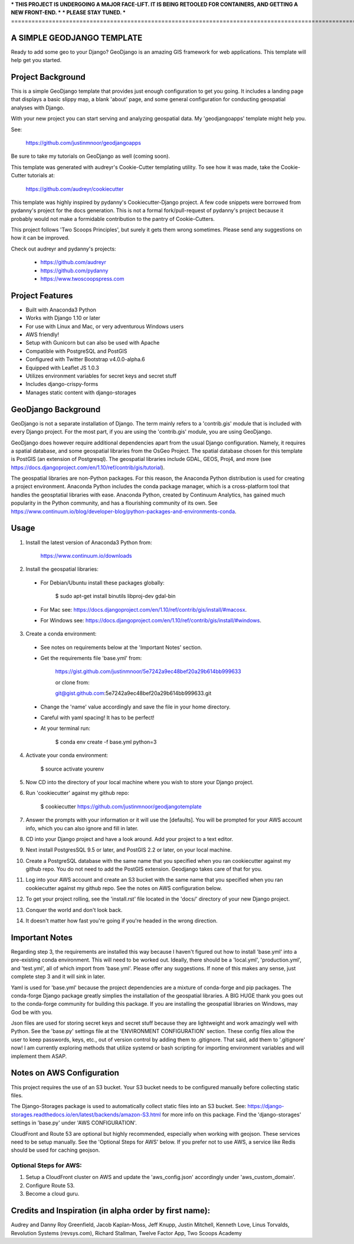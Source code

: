 *** THIS PROJECT IS UNDERGOING A MAJOR FACE-LIFT. IT IS BEING RETOOLED FOR CONTAINERS, AND GETTING A NEW FRONT-END. ***
*** PLEASE STAY TUNED. ***
=================================================================================================================================

A SIMPLE GEODJANGO TEMPLATE
============================

Ready to add some geo to your Django? GeoDjango is an amazing GIS framework for web applications. This template will help get you started.


Project Background
===================

This is a simple GeoDjango template that provides just enough configuration to get you going. It includes a landing page that displays a basic slippy map, a blank 'about' page, and some general configuration for conducting geospatial analyses with Django.

With your new project you can start serving and analyzing geospatial data. My 'geodjangoapps' template might help you.

See: 

    https://github.com/justinmnoor/geodjangoapps

Be sure to take my tutorials on GeoDjango as well (coming soon).

This template was generated with audreyr's Cookie-Cutter templating utility. To see how it was made, take the Cookie-Cutter tutorials at:

    https://github.com/audreyr/cookiecutter

This template was highly inspired by pydanny's Cookiecutter-Django project. A few code snippets were borrowed from pydanny's project for the docs generation. This is not a formal fork/pull-request of pydanny's project because it probably would not make a formidable contribution to the pantry of Cookie-Cutters.

This project follows 'Two Scoops Principles', but surely it gets them wrong sometimes. Please send any suggestions on how it can be improved.

Check out audreyr and pydanny's projects:

  * https://github.com/audreyr
  * https://github.com/pydanny
  * https://www.twoscoopspress.com


Project Features
=================

* Built with Anaconda3 Python
* Works with Django 1.10 or later
* For use with Linux and Mac, or very adventurous Windows users
* AWS friendly!
* Setup with Gunicorn but can also be used with Apache
* Compatible with PostgreSQL and PostGIS
* Configured with Twitter Bootstrap v4.0.0-alpha.6
* Equipped with Leaflet JS 1.0.3
* Utilizes environment variables for secret keys and secret stuff
* Includes django-crispy-forms
* Manages static content with django-storages


GeoDjango Background
=====================

GeoDjango is not a separate installation of Django. The term mainly refers to a 'contrib.gis' module that is included with every Django project. For the most part, if you are using the 'contrib.gis' module, you are using GeoDjango.

GeoDjango does however require additional dependencies apart from the usual Django configuration. Namely, it requires a spatial database, and some geospatial libraries from the OsGeo Project. The spatial database chosen for this template is PostGIS (an extension of Postgresql). The geospatial libraries include GDAL, GEOS, Proj4, and more (see https://docs.djangoproject.com/en/1.10/ref/contrib/gis/tutorial).

The geospatial libraries are non-Python packages. For this reason, the Anaconda Python distribution is used for creating a project environment. Anaconda Python includes the conda package manager, which is a cross-platform tool that handles the geosptatial libraries with ease. Anaconda Python, created by Continuum Analytics, has gained much popularity in the Python community, and has a flourishing community of its own. See https://www.continuum.io/blog/developer-blog/python-packages-and-environments-conda.


Usage
======

1) Install the latest version of Anaconda3 Python from:
  
    https://www.continuum.io/downloads

2) Install the geospatial libraries:

  * For Debian/Ubuntu install these packages globally:

	    $ sudo apt-get install binutils libproj-dev gdal-bin

  * For Mac see: https://docs.djangoproject.com/en/1.10/ref/contrib/gis/install/#macosx.

  * For Windows see: https://docs.djangoproject.com/en/1.10/ref/contrib/gis/install/#windows.

3) Create a conda environment:
  
  * See notes on requirements below at the 'Important Notes' section.

  * Get the requirements file 'base.yml' from:

      https://gist.github.com/justinmnoor/5e7242a9ec48bef20a29b614bb999633

      or clone from:

      git@gist.github.com:5e7242a9ec48bef20a29b614bb999633.git

  * Change the 'name' value accordingly and save the file in your home directory.

  * Careful with yaml spacing! It has to be perfect!

  * At your terminal run:

      $ conda env create -f base.yml python=3

4) Activate your conda environment:
  
    $ source activate yourenv

5) Now CD into the directory of your local machine where you wish to store your Django project.

6) Run 'cookiecutter' against my github repo:

	  $ cookiecutter https://github.com/justinmnoor/geodjangotemplate

7) Answer the prompts with your information or it will use the [defaults]. You will be prompted for your AWS account info, which you can also ignore and fill in later.

8) CD into your Django project and have a look around. Add your project to a text editor.

9) Next install PostgresSQL 9.5 or later, and PostGIS 2.2 or later, on your local machine.

10) Create a PostgreSQL database with the same name that you specified when you ran cookiecutter against my github repo. You do not need to add the PostGIS extension. Geodjango takes care of that for you.

11) Log into your AWS account and create an S3 bucket with the same name that you specified when you ran cookiecutter against my github repo. See the notes on AWS configuration below.

12) To get your project rolling, see the 'install.rst' file located in the 'docs/' directory of your new Django project.

13) Conquer the world and don't look back.

14) It doesn't matter how fast you're going if you're headed in the wrong direction.


Important Notes
================

Regarding step 3, the requirements are installed this way because I haven't figured out how to install 'base.yml' into a pre-existing conda environment. This will need to be worked out. Ideally, there should be a 'local.yml', 'production.yml', and 'test.yml', all of which import from 'base.yml'. Please offer any suggestions. If none of this makes any sense, just complete step 3 and it will sink in later.

Yaml is used for 'base.yml' because the project dependencies are a mixture of conda-forge and pip packages. The conda-forge Django package greatly simplies the installation of the geospatial libraries. A BIG HUGE thank you goes out to the conda-forge community for building this package. If you are installing the geospatial libraries on Windows, may God be with you.

Json files are used for storing secret keys and secret stuff because they are lightweight and work amazingly well with Python. See the 'base.py' settings file at the 'ENVIRONMENT CONFIGURATION' section. These config files allow the user to keep passwords, keys, etc., out of version control by adding them to .gitignore. That said, add them to '.gitignore' now! I am currently exploring methods that utilize systemd or bash scripting for importing environment variables and will implement them ASAP. 


Notes on AWS Configuration
===========================

This project requires the use of an S3 bucket. Your S3 bucket needs to be configured manually before collecting static files.

The Django-Storages package is used to automatically collect static files into an S3 bucket. See: https://django-storages.readthedocs.io/en/latest/backends/amazon-S3.html for more info on this package. Find the 'django-storages' settings in 'base.py' under 'AWS CONFIGURATION'.

CloudFront and Route 53 are optional but highly recommended, especially when working with geojson. These services need to be setup manually. See the 'Optional Steps for AWS' below. If you prefer not to use AWS, a service like Redis should be used for caching geojson.


Optional Steps for AWS:
------------------------

1) Setup a CloudFront cluster on AWS and update the 'aws_config.json' accordingly under 'aws_custom_domain'.

2) Configure Route 53.

3) Become a cloud guru.


Credits and Inspiration (in alpha order by first name):
========================================================

Audrey and Danny Roy Greenfield,
Jacob Kaplan-Moss,
Jeff Knupp,
Justin Mitchell,
Kenneth Love,
Linus Torvalds,
Revolution Systems (revsys.com),
Richard Stallman,
Twelve Factor App,
Two Scoops Academy

